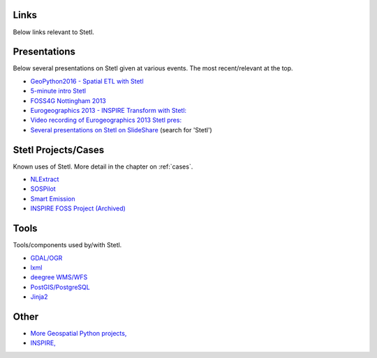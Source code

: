 .. _links:

Links
=====

Below links relevant to Stetl.

Presentations
=============

Below several presentations on Stetl given at various events. The most recent/relevant at the top.

* `GeoPython2016 - Spatial ETL with Stetl <http://www.slideshare.net/justb4/geospatial-etl-with-stetl-geopython-2016>`_
* `5-minute intro Stetl <http://www.slideshare.net/justb4/5-minute-intro-to-setl>`_
* `FOSS4G Nottingham 2013 <http://www.slideshare.net/justb4/stetl-foss4g20131024v1>`_
* `Eurogeographics 2013 - INSPIRE Transform with Stetl: <http://www.slideshare.net/justb4/2-stetlinspiretransformv1>`_
* `Video recording of Eurogeographics 2013 Stetl pres: <https://www.youtube.com/watch?v=vjdpYBm4AaM>`_
* `Several presentations on Stetl on SlideShare <http://www.slideshare.net/justb4>`_  (search for 'Stetl')

Stetl Projects/Cases
====================

Known uses of Stetl. More detail in the chapter on :ref:`cases`.

* `NLExtract <http://nlextract.nl>`_
* `SOSPilot <http://sospilot.geonovum.nl>`_
* `Smart Emission <http://smartemission.nl>`_
* `INSPIRE FOSS Project (Archived) <https://github.com/justb4/inspire-foss>`_

Tools
=====

Tools/components used by/with Stetl.

* `GDAL/OGR <http://gdal.org>`_
* `lxml <http://lxml.de>`_
* `deegree WMS/WFS <http://www.deegree.org>`_
* `PostGIS/PostgreSQL <http://http://postgis.org/>`_
* `Jinja2 <http://jinja.pocoo.org/>`_

Other
=====

* `More Geospatial Python projects, <https://github.com/geopython>`_
* `INSPIRE, <http://inspire.ec.europa.eu/>`_
